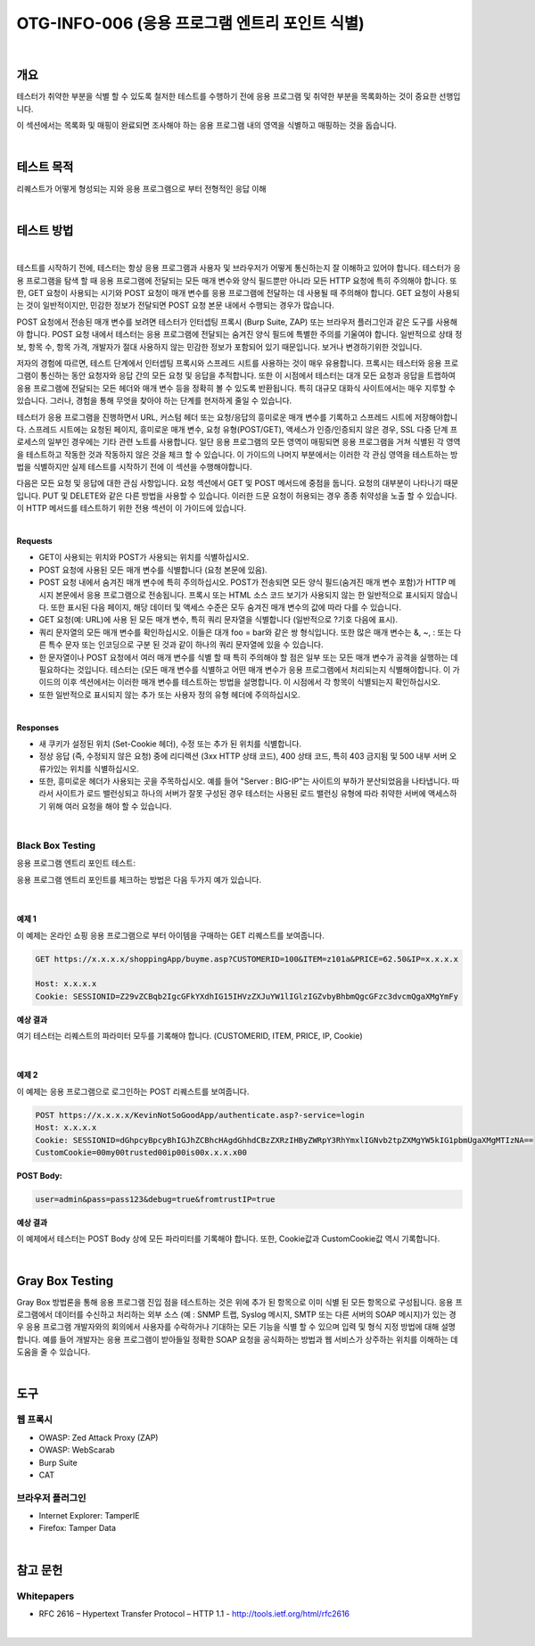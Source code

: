 ==========================================================================================
OTG-INFO-006 (응용 프로그램 엔트리 포인트 식별)
==========================================================================================

|

개요
==========================================================================================

테스터가 취약한 부분을 식별 할 수 있도록 철저한 테스트를 수행하기 전에 응용 프로그램 및 취약한 부분을 목록화하는 것이 중요한 선행입니다.

이 섹션에서는 목록화 및 매핑이 완료되면 조사해야 하는 응용 프로그램 내의 영역을 식별하고 매핑하는 것을 돕습니다.

|

테스트 목적
==========================================================================================

리퀘스트가 어떻게 형성되는 지와 응용 프로그램으로 부터 전형적인 응답 이해

|


테스트 방법
==========================================================================================

|

테스트를 시작하기 전에, 테스터는 항상 응용 프로그램과 사용자 및 브라우저가 어떻게 통신하는지 잘 이해하고 있어야 합니다.
테스터가 응용 프로그램을 탐색 할 때 응용 프로그램에 전달되는 모든 매개 변수와 양식 필드뿐만 아니라 모든 HTTP 요청에 특히 주의해야 합니다.
또한, GET 요청이 사용되는 시기와 POST 요청이 매개 변수를 응용 프로그램에 전달하는 데 사용될 때 주의해야 합니다. 
GET 요청이 사용되는 것이 일반적이지만, 민감한 정보가 전달되면 POST 요청 본문 내에서 수행되는 경우가 많습니다.

POST 요청에서 전송된 매개 변수를 보려면 테스터가 인터셉팅 프록시 (Burp Suite, ZAP) 또는 브라우저 플러그인과 같은 도구를 사용해야 합니다.
POST 요청 내에서 테스터는 응용 프로그램에 전달되는 숨겨진 양식 필드에 특별한 주의를 기울여야 합니다.
일반적으로 상태 정보, 항목 수, 항목 가격, 개발자가 절대 사용하지 않는 민감한 정보가 포함되어 있기 때문입니다. 보거나 변경하기위한 것입니다.

저자의 경험에 따르면, 테스트 단계에서 인터셉팅 프록시와 스프레드 시트를 사용하는 것이 매우 유용합니다.
프록시는 테스터와 응용 프로그램이 통신하는 동안 요청자와 응답 간의 모든 요청 및 응답을 추적합니다. 
또한 이 시점에서 테스터는 대개 모든 요청과 응답을 트랩하여 응용 프로그램에 전달되는 모든 헤더와 매개 변수 등을 정확히 볼 수 있도록 반환됩니다. 
특히 대규모 대화식 사이트에서는 매우 지루할 수 있습니다. 
그러나, 경험을 통해 무엇을 찾아야 하는 단계를 현저하게 줄일 수 있습니다.

테스터가 응용 프로그램을 진행하면서 URL, 커스텀 헤더 또는 요청/응답의 흥미로운 매개 변수를 기록하고 스프레드 시트에 저장해야합니다. 
스프레드 시트에는 요청된 페이지, 흥미로운 매개 변수, 요청 유형(POST/GET), 액세스가 인증/인증되지 않은 경우, SSL 다중 단계 프로세스의 일부인 경우에는 기타 관련 노트를 사용합니다. 
일단 응용 프로그램의 모든 영역이 매핑되면 응용 프로그램을 거쳐 식별된 각 영역을 테스트하고 작동한 것과 작동하지 않은 것을 체크 할 수 있습니다. 
이 가이드의 나머지 부분에서는 이러한 각 관심 영역을 테스트하는 방법을 식별하지만 실제 테스트를 시작하기 전에 이 섹션을 수행해야합니다.


다음은 모든 요청 및 응답에 대한 관심 사항입니다. 
요청 섹션에서 GET 및 POST 메서드에 중점을 둡니다. 
요청의 대부분이 나타나기 때문입니다. 
PUT 및 DELETE와 같은 다른 방법을 사용할 수 있습니다. 
이러한 드문 요청이 허용되는 경우 종종 취약성을 노출 할 수 있습니다. 
이 HTTP 메서드를 테스트하기 위한 전용 섹션이 이 가이드에 있습니다.

|

**Requests**

- GET이 사용되는 위치와 POST가 사용되는 위치를 식별하십시오.
- POST 요청에 사용된 모든 매개 변수를 식별합니다 (요청 본문에 있음).
- POST 요청 내에서 숨겨진 매개 변수에 특히 주의하십시오. POST가 전송되면 모든 양식 필드(숨겨진 매개 변수 포함)가 HTTP 메시지 본문에서 응용 프로그램으로 전송됩니다. 프록시 또는 HTML 소스 코드 보기가 사용되지 않는 한 일반적으로 표시되지 않습니다. 또한 표시된 다음 페이지, 해당 데이터 및 액세스 수준은 모두 숨겨진 매개 변수의 값에 따라 다를 수 있습니다.
- GET 요청(예: URL)에 사용 된 모든 매개 변수, 특히 쿼리 문자열을 식별합니다 (일반적으로 ?기호 다음에 표시).
- 쿼리 문자열의 모든 매개 변수를 확인하십시오. 이들은 대개 foo = bar와 같은 쌍 형식입니다. 또한 많은 매개 변수는 &, ~, : 또는 다른 특수 문자 또는 인코딩으로 구분 된 것과 같이 하나의 쿼리 문자열에 있을 수 있습니다.
- 한 문자열이나 POST 요청에서 여러 매개 변수를 식별 할 때 특히 주의해야 할 점은 일부 또는 모든 매개 변수가 공격을 실행하는 데 필요하다는 것입니다. 테스터는 (모든 매개 변수를 식별하고 어떤 매개 변수가 응용 프로그램에서 처리되는지 식별해야합니다. 이 가이드의 이후 섹션에서는 이러한 매개 변수를 테스트하는 방법을 설명합니다. 이 시점에서 각 항목이 식별되는지 확인하십시오.
- 또한 일반적으로 표시되지 않는 추가 또는 사용자 정의 유형 헤더에 주의하십시오.

|

**Responses**

- 새 쿠키가 설정된 위치 (Set-Cookie 헤더), 수정 또는 추가 된 위치를 식별합니다.
- 정상 응답 (즉, 수정되지 않은 요청) 중에 리디렉션 (3xx HTTP 상태 코드), 400 상태 코드, 특히 403 금지됨 및 500 내부 서버 오류가있는 위치를 식별하십시오.
- 또한, 흥미로운 헤더가 사용되는 곳을 주목하십시오. 예를 들어 "Server : BIG-IP"는 사이트의 부하가 분산되었음을 나타냅니다. 따라서 사이트가 로드 밸런싱되고 하나의 서버가 잘못 구성된 경우 테스터는 사용된 로드 밸런싱 유형에 따라 취약한 서버에 액세스하기 위해 여러 요청을 해야 할 수 있습니다.

|

Black Box Testing
-----------------------------------------------------------------------------------------

응용 프로그램 엔트리 포인트 테스트:

응용 프로그램 엔트리 포인트를 체크하는 방법은 다음 두가지 예가 있습니다.

|

예제 1
^^^^^^^^^^^^^^^^^^^^^^^^^^^^^^^^^^^^^^^^^^^^^^^^^^^^^^^^^^^^^^^^^^^^^^^^^^^^^^^^^^^^^^^^^

이 예제는 온라인 쇼핑 응용 프로그램으로 부터 아이템을 구매하는 GET 리퀘스트를 보여줍니다.

.. code-block:: console

    GET https://x.x.x.x/shoppingApp/buyme.asp?CUSTOMERID=100&ITEM=z101a&PRICE=62.50&IP=x.x.x.x

    Host: x.x.x.x
    Cookie: SESSIONID=Z29vZCBqb2IgcGFkYXdhIG15IHVzZXJuYW1lIGlzIGZvbyBhbmQgcGFzc3dvcmQgaXMgYmFy

**예상 결과**

여기 테스터는 리퀘스트의 파라미터 모두를 기록해야 합니다.
(CUSTOMERID, ITEM, PRICE, IP, Cookie)

|

예제 2
^^^^^^^^^^^^^^^^^^^^^^^^^^^^^^^^^^^^^^^^^^^^^^^^^^^^^^^^^^^^^^^^^^^^^^^^^^^^^^^^^^^^^^^^^

이 예제는 응용 프로그램으로 로그인하는 POST 리퀘스트를 보여줍니다.

.. code-block:: console

    POST https://x.x.x.x/KevinNotSoGoodApp/authenticate.asp?-service=login
    Host: x.x.x.x
    Cookie: SESSIONID=dGhpcyBpcyBhIGJhZCBhcHAgdGhhdCBzZXRzIHByZWRpY3RhYmxlIGNvb2tpZXMgYW5kIG1pbmUgaXMgMTIzNA==
    CustomCookie=00my00trusted00ip00is00x.x.x.x00

:POST Body:

.. code-block:: console

    user=admin&pass=pass123&debug=true&fromtrustIP=true

**예상 결과**

이 예제에서 테스터는 POST Body 상에 모든 파라미터를 기록해야 합니다.
또한, Cookie값과 CustomCookie값 역시 기록합니다.

|

Gray Box Testing
==========================================================================================

Gray Box 방법론을 통해 응용 프로그램 진입 점을 테스트하는 것은 위에 추가 된 항목으로 이미 식별 된 모든 항목으로 구성됩니다.
응용 프로그램에서 데이터를 수신하고 처리하는 외부 소스 (예 : SNMP 트랩, Syslog 메시지, SMTP 또는 다른 서버의 SOAP 메시지)가 있는 경우 응용 프로그램 개발자와의 회의에서 사용자를 수락하거나 기대하는 모든 기능을 식별 할 수 있으며 입력 및 형식 지정 방법에 대해 설명합니다.
예를 들어 개발자는 응용 프로그램이 받아들일 정확한 SOAP 요청을 공식화하는 방법과 웹 서비스가 상주하는 위치를 이해하는 데 도움을 줄 수 있습니다.

|

도구
==========================================================================================

웹 프록시
-----------------------------------------------------------------------------------------

- OWASP: Zed Attack Proxy (ZAP)
- OWASP: WebScarab
- Burp Suite
- CAT

브라우저 플러그인
-----------------------------------------------------------------------------------------

- Internet Explorer: TamperIE 
- Firefox: Tamper Data 

|

참고 문헌
==========================================================================================

Whitepapers
-----------------------------------------------------------------------------------------

- RFC 2616 – Hypertext Transfer Protocol – HTTP 1.1 - http://tools.ietf.org/html/rfc2616

|
